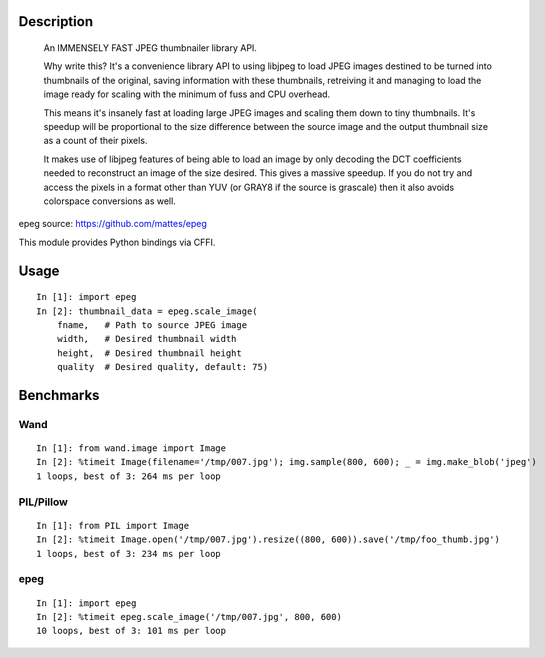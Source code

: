 Description
===========
    An IMMENSELY FAST JPEG thumbnailer library API.

    Why write this? It's a convenience library API to using libjpeg to load
    JPEG images destined to be turned into thumbnails of the original, saving
    information with these thumbnails, retreiving it and managing to load the
    image ready for scaling with the minimum of fuss and CPU overhead.

    This means it's insanely fast at loading large JPEG images and scaling them
    down to tiny thumbnails. It's speedup will be proportional to the size
    difference between the source image and the output thumbnail size as a
    count of their pixels.

    It makes use of libjpeg features of being able to load an image by only
    decoding the DCT coefficients needed to reconstruct an image of the size
    desired. This gives a massive speedup. If you do not try and access the
    pixels in a format other than YUV (or GRAY8 if the source is grascale) then
    it also avoids colorspace conversions as well.

epeg source: https://github.com/mattes/epeg

This module provides Python bindings via CFFI.

Usage
=====
::

    In [1]: import epeg
    In [2]: thumbnail_data = epeg.scale_image(
        fname,   # Path to source JPEG image
        width,   # Desired thumbnail width
        height,  # Desired thumbnail height
        quality  # Desired quality, default: 75)


Benchmarks
==========

Wand
----
::

    In [1]: from wand.image import Image
    In [2]: %timeit Image(filename='/tmp/007.jpg'); img.sample(800, 600); _ = img.make_blob('jpeg')
    1 loops, best of 3: 264 ms per loop

PIL/Pillow
----------
::

    In [1]: from PIL import Image
    In [2]: %timeit Image.open('/tmp/007.jpg').resize((800, 600)).save('/tmp/foo_thumb.jpg')
    1 loops, best of 3: 234 ms per loop

epeg
----
::

    In [1]: import epeg
    In [2]: %timeit epeg.scale_image('/tmp/007.jpg', 800, 600)
    10 loops, best of 3: 101 ms per loop

